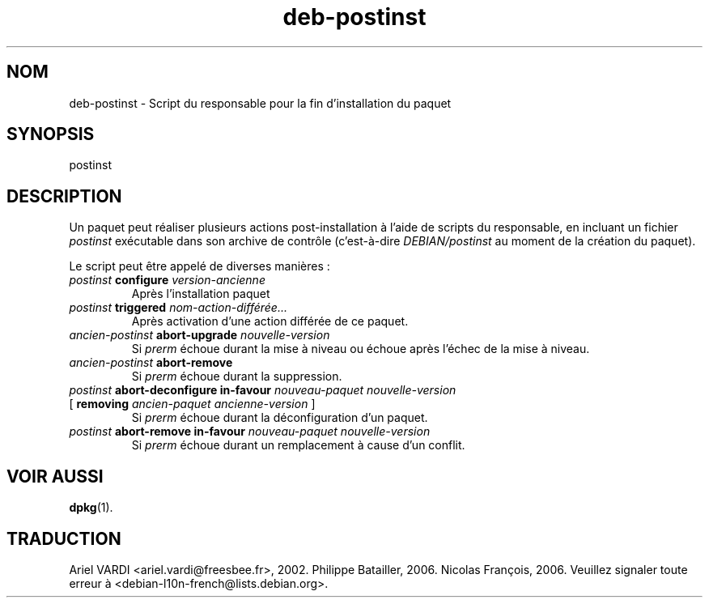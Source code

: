 .\" dpkg manual page - deb-postinst(5)
.\"
.\" Copyright © 2016 Guillem Jover <guillem@debian.org>
.\"
.\" This is free software; you can redistribute it and/or modify
.\" it under the terms of the GNU General Public License as published by
.\" the Free Software Foundation; either version 2 of the License, or
.\" (at your option) any later version.
.\"
.\" This is distributed in the hope that it will be useful,
.\" but WITHOUT ANY WARRANTY; without even the implied warranty of
.\" MERCHANTABILITY or FITNESS FOR A PARTICULAR PURPOSE.  See the
.\" GNU General Public License for more details.
.\"
.\" You should have received a copy of the GNU General Public License
.\" along with this program.  If not, see <https://www.gnu.org/licenses/>.
.
.\"*******************************************************************
.\"
.\" This file was generated with po4a. Translate the source file.
.\"
.\"*******************************************************************
.TH deb\-postinst 5 2019-03-25 1.19.6 "suite dpkg"
.nh
.SH NOM
deb\-postinst \- Script du responsable pour la fin d'installation du paquet
.
.SH SYNOPSIS
postinst
.
.SH DESCRIPTION
Un paquet peut r\('ealiser plusieurs actions post\-installation \(`a l'aide de
scripts du responsable, en incluant un fichier \fIpostinst\fP ex\('ecutable dans
son archive de contr\(^ole (c'est\-\(`a\-dire \fIDEBIAN/postinst\fP au moment de la
cr\('eation du paquet).
.PP
Le script peut \(^etre appel\('e de diverses mani\(`eres\ :
.TP 
\fIpostinst\fP \fBconfigure\fP \fIversion\-ancienne\fP
Apr\(`es l'installation paquet
.TP 
\fIpostinst\fP \fBtriggered\fP \fInom\-action\-diff\('er\('ee...\fP
Apr\(`es activation d'une action diff\('er\('ee de ce paquet.
.TP 
\fIancien\-postinst\fP \fBabort\-upgrade\fP \fInouvelle\-version\fP
Si \fIprerm\fP \('echoue durant la mise \(`a niveau ou \('echoue apr\(`es l'\('echec de la
mise \(`a niveau.
.TP 
\fIancien\-postinst\fP \fBabort\-remove\fP
Si \fIprerm\fP \('echoue durant la suppression.
.TP 
\fIpostinst\fP \fBabort\-deconfigure in\-favour\fP \fInouveau\-paquet nouvelle\-version\fP
.TQ
       [ \fBremoving\fP \fIancien\-paquet ancienne\-version\fP ]
Si \fIprerm\fP \('echoue durant la d\('econfiguration d'un paquet.
.TP 
\fIpostinst\fP \fBabort\-remove in\-favour\fP \fInouveau\-paquet nouvelle\-version\fP
Si \fIprerm\fP \('echoue durant un remplacement \(`a cause d'un conflit.
.
.SH "VOIR AUSSI"
\fBdpkg\fP(1).
.SH TRADUCTION
Ariel VARDI <ariel.vardi@freesbee.fr>, 2002.
Philippe Batailler, 2006.
Nicolas Fran\(,cois, 2006.
Veuillez signaler toute erreur \(`a <debian\-l10n\-french@lists.debian.org>.
